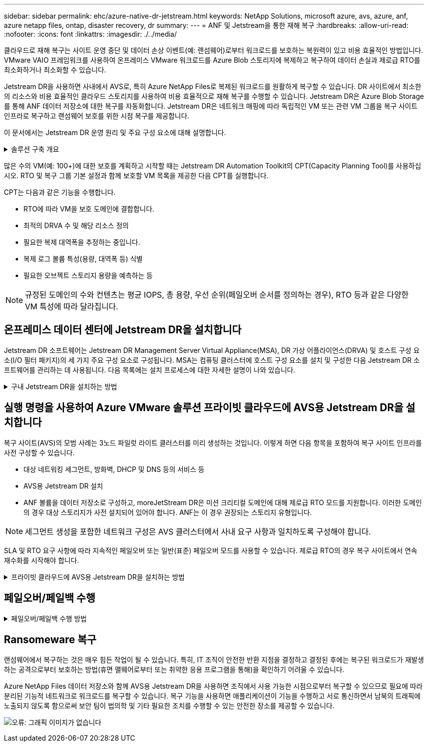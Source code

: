 ---
sidebar: sidebar 
permalink: ehc/azure-native-dr-jetstream.html 
keywords: NetApp Solutions, microsoft azure, avs, azure, anf, azure netapp files, ontap, disaster recovery, dr 
summary:  
---
= ANF 및 Jetstream을 통한 재해 복구
:hardbreaks:
:allow-uri-read: 
:nofooter: 
:icons: font
:linkattrs: 
:imagesdir: ./../media/


[role="lead"]
클라우드로 재해 복구는 사이트 운영 중단 및 데이터 손상 이벤트(예: 랜섬웨어)로부터 워크로드를 보호하는 복원력이 있고 비용 효율적인 방법입니다. VMware VAIO 프레임워크를 사용하여 온프레미스 VMware 워크로드를 Azure Blob 스토리지에 복제하고 복구하여 데이터 손실과 제로급 RTO를 최소화하거나 최소화할 수 있습니다.

Jetstream DR을 사용하면 사내에서 AVS로, 특히 Azure NetApp Files로 복제된 워크로드를 원활하게 복구할 수 있습니다. DR 사이트에서 최소한의 리소스와 비용 효율적인 클라우드 스토리지를 사용하여 비용 효율적으로 재해 복구를 수행할 수 있습니다. Jetstream DR은 Azure Blob Storage를 통해 ANF 데이터 저장소에 대한 복구를 자동화합니다. Jetstream DR은 네트워크 매핑에 따라 독립적인 VM 또는 관련 VM 그룹을 복구 사이트 인프라로 복구하고 랜섬웨어 보호를 위한 시점 복구를 제공합니다.

이 문서에서는 Jetstream DR 운영 원리 및 주요 구성 요소에 대해 설명합니다.

.솔루션 구축 개요
[%collapsible]
====
. 사내 데이터 센터에 Jetstream DR 소프트웨어를 설치합니다.
+
.. Azure Marketplace(ZIP)에서 Jetstream DR 소프트웨어 번들을 다운로드하고 지정된 클러스터에 Jetstream DR MSA(OVA)를 배포합니다.
.. I/O 필터 패키지를 사용하여 클러스터를 구성합니다(Jetstream VIB 설치).
.. DR AVS 클러스터와 동일한 영역에서 Azure Blob(Azure Storage Account)를 프로비저닝합니다.
.. DRVA 어플라이언스를 구축하고 복제 로그 볼륨(기존 데이터 저장소 또는 공유 iSCSI 스토리지의 VMDK)을 할당합니다.
.. 보호된 도메인(관련 VM 그룹)을 생성하고 DRVA 및 Azure Blob Storage/ANF를 할당합니다.
.. 보호를 시작합니다.


. Azure VMware Solution 프라이빗 클라우드에 Jetstream DR 소프트웨어를 설치합니다.
+
.. 실행 명령을 사용하여 Jetstream DR을 설치 및 구성합니다.
.. 동일한 Azure Blob 컨테이너를 추가하고 Scan Domains 옵션을 사용하여 도메인을 검색합니다.
.. 필요한 DRVA 어플라이언스를 배포합니다.
.. 사용 가능한 vSAN 또는 ANF 데이터 저장소를 사용하여 복제 로그 볼륨을 생성합니다.
.. 보호된 도메인을 가져오고 RockVA(복구 VA)를 구성하여 VM 배치에 ANF 데이터 저장소를 사용합니다.
.. 적절한 페일오버 옵션을 선택하고 제로급 RTO 도메인 또는 VM에 대한 연속 재수화를 시작합니다.


. 재해 이벤트 중에 지정된 AVS DR 사이트에서 Azure NetApp Files 데이터 저장소로 장애 조치를 트리거합니다.
. 보호된 사이트를 복구한 후 보호된 사이트에 대한 페일백을 호출합니다. 시작하기 전에 이 지침에 따라 사전 요구 사항이 충족되는지 확인합니다 https://docs.microsoft.com/en-us/azure/azure-vmware/deploy-disaster-recovery-using-jetstream["링크"^] 또한 Jetstream Software에서 제공하는 BWT(대역폭 테스트 도구)를 실행하여 Jetstream DR 소프트웨어와 함께 사용할 경우 Azure Blob 스토리지의 잠재적 성능과 해당 복제 대역폭을 평가합니다. 연결을 포함한 사전 요구 사항이 준비된 후에는 에서 Jetstream DR for AVS를 설정하고 구독하십시오 https://portal.azure.com/["Azure 마켓플레이스 를 참조하십시오"^]. 소프트웨어 번들을 다운로드한 후 위에 설명된 설치 프로세스를 진행합니다.


====
많은 수의 VM(예: 100+)에 대한 보호를 계획하고 시작할 때는 Jetstream DR Automation Toolkit의 CPT(Capacity Planning Tool)를 사용하십시오. RTO 및 복구 그룹 기본 설정과 함께 보호할 VM 목록을 제공한 다음 CPT를 실행합니다.

CPT는 다음과 같은 기능을 수행합니다.

* RTO에 따라 VM을 보호 도메인에 결합합니다.
* 최적의 DRVA 수 및 해당 리소스 정의
* 필요한 복제 대역폭을 추정하는 중입니다.
* 복제 로그 볼륨 특성(용량, 대역폭 등) 식별
* 필요한 오브젝트 스토리지 용량을 예측하는 등



NOTE: 규정된 도메인의 수와 컨텐츠는 평균 IOPS, 총 용량, 우선 순위(페일오버 순서를 정의하는 경우), RTO 등과 같은 다양한 VM 특성에 따라 달라집니다.



== 온프레미스 데이터 센터에 Jetstream DR을 설치합니다

Jetstream DR 소프트웨어는 Jetstream DR Management Server Virtual Appliance(MSA), DR 가상 어플라이언스(DRVA) 및 호스트 구성 요소(I/O 필터 패키지)의 세 가지 주요 구성 요소로 구성됩니다. MSA는 컴퓨팅 클러스터에 호스트 구성 요소를 설치 및 구성한 다음 Jetstream DR 소프트웨어를 관리하는 데 사용됩니다. 다음 목록에는 설치 프로세스에 대한 자세한 설명이 나와 있습니다.

.구내 Jetstream DR을 설치하는 방법
[%collapsible]
====
. 필수 구성 요소를 확인하십시오.
. 리소스 및 구성 권장 사항에 대해 용량 계획 툴을 실행합니다(선택 사항이지만 개념 증명 평가에는 권장됨).
. Jetstream DR MSA를 지정된 클러스터의 vSphere 호스트에 구축합니다.
. 브라우저에서 DNS 이름을 사용하여 MSA를 실행합니다.
. MSA에 vCenter Server를 등록합니다. 설치를 수행하려면 다음 세부 단계를 완료하십시오.
. Jetstream DR MSA를 구축하고 vCenter Server를 등록한 후에는 vSphere Web Client를 사용하여 Jetstream DR 플러그인에 액세스합니다. 이 작업은 데이터 센터 > 구성 > Jetstream DR로 이동하여 수행할 수 있습니다.
+
image:vmware-dr-image8.png["오류: 그래픽 이미지가 없습니다"]

. Jetstream DR 인터페이스에서 적절한 클러스터를 선택합니다.
+
image:vmware-dr-image9.png["오류: 그래픽 이미지가 없습니다"]

. I/O 필터 패키지를 사용하여 클러스터를 구성합니다.
+
image:vmware-dr-image10.png["오류: 그래픽 이미지가 없습니다"]

. 복구 사이트에 있는 Azure Blob Storage를 추가합니다.
. Appliances(어플라이언스) 탭에서 DR Virtual Appliance(DRVA)를 구축합니다.



NOTE: DRVA는 CPT에 의해 자동으로 생성될 수 있지만 POC 평가에서는 DR 주기를 수동으로 구성 및 실행하는 것이 좋습니다(시작 보호 > 장애 조치 > 장애 복구).

Jetstream DRVA는 데이터 복제 프로세스의 주요 기능을 용이하게 하는 가상 어플라이언스입니다. 보호되는 클러스터에는 DRVA가 하나 이상 포함되어야 하며, 일반적으로 호스트당 DRVA가 하나씩 구성됩니다. 각 DRVA는 여러 개의 보호된 도메인을 관리할 수 있습니다.

image:vmware-dr-image11.png["오류: 그래픽 이미지가 없습니다"]

이 예에서는 80개의 가상 머신에 대해 4개의 DRVA가 생성되었습니다.

. 사용 가능한 데이터 저장소 또는 독립 공유 iSCSI 스토리지 풀에서 VMDK를 사용하여 각 DRVA에 대한 복제 로그 볼륨을 생성합니다.
. 보호 도메인 탭에서 Azure Blob 저장소 사이트, DRVA 인스턴스 및 복제 로그에 대한 정보를 사용하여 필요한 수의 보호된 도메인을 만듭니다. 보호 도메인은 함께 보호되고 장애 조치/장애 복구 작업에 우선 순위가 할당된 클러스터 내의 특정 VM 또는 VM 집합을 정의합니다.
+
image:vmware-dr-image12.png["오류: 그래픽 이미지가 없습니다"]

. 보호할 VM을 선택하고 보호된 도메인의 VM 보호를 시작합니다. 그러면 지정된 Blob 저장소에 대한 데이터 복제가 시작됩니다.



NOTE: 보호 도메인의 모든 VM에 동일한 보호 모드가 사용되는지 확인합니다.


NOTE: VMDK(Write-Back) 모드에서는 더 높은 성능을 제공할 수 있습니다.

image:vmware-dr-image13.png["오류: 그래픽 이미지가 없습니다"]

복제 로그 볼륨이 고성능 스토리지에 배치되었는지 확인합니다.


NOTE: 페일오버 실행 도서를 구성하여 VM(복구 그룹)을 그룹화하고 부팅 순서 시퀀스를 설정하고 IP 구성과 함께 CPU/메모리 설정을 수정할 수 있습니다.

====


== 실행 명령을 사용하여 Azure VMware 솔루션 프라이빗 클라우드에 AVS용 Jetstream DR을 설치합니다

복구 사이트(AVS)의 모범 사례는 3노드 파일럿 라이트 클러스터를 미리 생성하는 것입니다. 이렇게 하면 다음 항목을 포함하여 복구 사이트 인프라를 사전 구성할 수 있습니다.

* 대상 네트워킹 세그먼트, 방화벽, DHCP 및 DNS 등의 서비스 등
* AVS용 Jetstream DR 설치
* ANF 볼륨을 데이터 저장소로 구성하고, moreJetStream DR은 미션 크리티컬 도메인에 대해 제로급 RTO 모드를 지원합니다. 이러한 도메인의 경우 대상 스토리지가 사전 설치되어 있어야 합니다. ANF는 이 경우 권장되는 스토리지 유형입니다.



NOTE: 세그먼트 생성을 포함한 네트워크 구성은 AVS 클러스터에서 사내 요구 사항과 일치하도록 구성해야 합니다.

SLA 및 RTO 요구 사항에 따라 지속적인 페일오버 또는 일반(표준) 페일오버 모드를 사용할 수 있습니다. 제로급 RTO의 경우 복구 사이트에서 연속 재수화를 시작해야 합니다.

.프라이빗 클라우드에 AVS용 Jetstream DR을 설치하는 방법
[%collapsible]
====
Azure VMware 솔루션 프라이빗 클라우드에 AVS용 Jetstream DR을 설치하려면 다음 단계를 수행하십시오.

. Azure 포털에서 Azure VMware 솔루션으로 이동하여 프라이빗 클라우드를 선택한 다음 명령 실행 > 패키지 > JSDR.Configuration을 선택합니다.
+

NOTE: Azure VMware 솔루션의 기본 CloudAdmin 사용자는 AVS용 Jetstream DR을 설치할 권한이 없습니다. Azure VMware 솔루션을 사용하면 Jetstream DR용 Azure VMware 솔루션 실행 명령을 호출하여 Jetstream DR을 간단하고 자동으로 설치할 수 있습니다.

+
다음 스크린샷은 DHCP 기반 IP 주소를 사용한 설치를 보여 줍니다.

+
image:vmware-dr-image14.png["오류: 그래픽 이미지가 없습니다"]

. AVS 설치를 위한 Jetstream DR이 완료되면 브라우저를 새로 고칩니다. Jetstream DR UI에 액세스하려면 SDDC 데이터 센터 > 구성 > Jetstream DR로 이동하십시오.
+
image:vmware-dr-image15.png["오류: 그래픽 이미지가 없습니다"]

. Jetstream DR 인터페이스에서 온프레미스 클러스터를 저장소 사이트로 보호하는 데 사용된 Azure Blob 저장소 계정을 추가한 다음 도메인 검사 옵션을 실행합니다.
+
image:vmware-dr-image16.png["오류: 그래픽 이미지가 없습니다"]

. 보호된 도메인을 가져온 후 DRVA 어플라이언스를 구축합니다. 이 예에서는 Jetstream DR UI를 사용하여 복구 사이트에서 수동으로 연속 재수화를 시작합니다.
+

NOTE: CPT 생성 계획을 사용하여 이러한 단계를 자동화할 수도 있습니다.

. 사용 가능한 vSAN 또는 ANF 데이터 저장소를 사용하여 복제 로그 볼륨을 생성합니다.
. 보호된 도메인을 가져오고 VM 배치에 ANF 데이터 저장소를 사용하도록 복구 VA를 구성합니다.
+
image:vmware-dr-image17.png["오류: 그래픽 이미지가 없습니다"]

+

NOTE: 선택한 세그먼트에서 DHCP가 활성화되어 있고 사용 가능한 IP가 충분한지 확인합니다. 도메인이 복구되는 동안 동적 IP가 일시적으로 사용됩니다. 복구 중인 각 VM(연속 재수화 포함)에는 개별 동적 IP가 필요합니다. 복구가 완료되면 IP가 해제되고 다시 사용할 수 있습니다.

. 적절한 페일오버 옵션(무중단 페일오버 또는 페일오버)을 선택합니다. 이 예에서는 연속 재수화(연속 페일오버)가 선택됩니다.
+
image:vmware-dr-image18.png["오류: 그래픽 이미지가 없습니다"]



====


== 페일오버/페일백 수행

.페일오버/페일백 수행 방법
[%collapsible]
====
. 사내 환경의 보호 클러스터에서 재해가 발생한 후(부분 장애 또는 전체 장애) 페일오버를 트리거합니다.
+

NOTE: CPT를 사용하여 Azure Blob Storage에서 AVS 클러스터 복구 사이트로 VM을 복구하는 페일오버 계획을 실행할 수 있습니다.

+

NOTE: AVS에서 보호된 VM이 시작될 때 장애 조치(연속 또는 표준 재수화) 후 보호가 자동으로 재개되고 Jetstream DR은 Azure Blob Storage의 해당/원래 컨테이너로 데이터를 계속 복제합니다.

+
image:vmware-dr-image19.png["오류: 그래픽 이미지가 없습니다"]

+
image:vmware-dr-image20.png["오류: 그래픽 이미지가 없습니다"]

+
작업 표시줄에 장애 조치 작업의 진행률이 표시됩니다.

. 작업이 완료되면 복구된 VM에 액세스하고 비즈니스가 정상적으로 계속됩니다.
+
image:vmware-dr-image21.png["오류: 그래픽 이미지가 없습니다"]

+
운영 사이트가 다시 가동된 후 페일백을 수행할 수 있습니다. VM 보호가 재개되고 데이터 일관성을 확인해야 합니다.

. 사내 환경을 복원합니다. 재해 발생 유형에 따라 보호 클러스터의 구성을 복원 및/또는 확인해야 할 수도 있습니다. 필요한 경우 Jetstream DR 소프트웨어를 재설치해야 할 수 있습니다.
+

NOTE: 참고: 자동화 툴킷에 제공된 RECOVERY_UTILITY_Prepare_failback" 스크립트를 사용하여 오래된 VM, 도메인 정보 등의 원래 보호 사이트를 정리할 수 있습니다.

. 복원된 온프레미스 환경에 액세스하고 Jetstream DR UI로 이동한 다음 적절한 보호 도메인을 선택합니다. 보호 사이트가 페일백될 준비가 되면 UI에서 페일백 옵션을 선택합니다.
+
image:vmware-dr-image22.png["오류: 그래픽 이미지가 없습니다"]




NOTE: CPT에서 생성한 페일백 계획을 사용하여 VM과 해당 데이터를 오브젝트 저장소에서 원래 VMware 환경으로 되돌릴 수도 있습니다.


NOTE: 복구 사이트에서 VM을 일시 중지하고 보호 사이트에서 다시 시작한 후 최대 지연 시간을 지정합니다. 여기에는 대체 작동 VM 중지 후 복제 완료, 복구 사이트를 정리하기 위한 시간, 보호 사이트에서 VM을 다시 만드는 시간이 포함됩니다. NetApp이 권장하는 값은 10분입니다.

페일백 프로세스를 완료한 다음 VM 보호 및 데이터 정합성 재개를 확인합니다.

====


== Ransomeware 복구

랜섬웨어에서 복구하는 것은 매우 힘든 작업이 될 수 있습니다. 특히, IT 조직이 안전한 반환 지점을 결정하고 결정된 후에는 복구된 워크로드가 재발생하는 공격으로부터 보호하는 방법(휴면 맬웨어로부터 또는 취약한 응용 프로그램을 통해)을 확인하기 어려울 수 있습니다.

Azure NetApp Files 데이터 저장소와 함께 AVS용 Jetstream DR을 사용하면 조직에서 사용 가능한 시점으로부터 복구할 수 있으므로 필요에 따라 분리된 기능적 네트워크로 워크로드를 복구할 수 있습니다. 복구 기능을 사용하면 애플리케이션이 기능을 수행하고 서로 통신하면서 남북의 트래픽에 노출되지 않도록 함으로써 보안 팀이 법의학 및 기타 필요한 조치를 수행할 수 있는 안전한 장소를 제공할 수 있습니다.

image:vmware-dr-image23.png["오류: 그래픽 이미지가 없습니다"]
